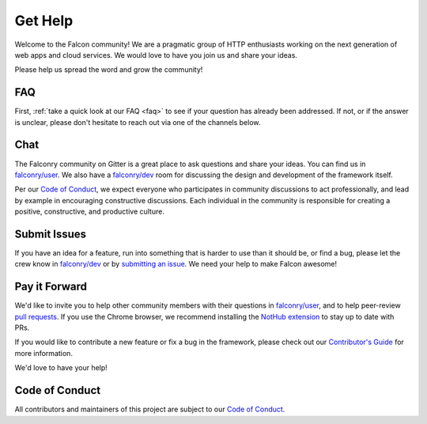 .. _help:

Get Help
========

Welcome to the Falcon community! We are a pragmatic group of HTTP enthusiasts
working on the next generation of web apps and cloud services. We would love
to have you join us and share your ideas.

Please help us spread the word and grow the community!

FAQ
---
First, :ref:`take a quick look at our FAQ <faq>` to see if your question has
already been addressed. If not, or if the answer is unclear, please don't
hesitate to reach out via one of the channels below.

Chat
----
The Falconry community on Gitter is a great place to ask questions and
share your ideas. You can find us in `falconry/user
<https://gitter.im/falconry/user>`_. We also have a
`falconry/dev <https://gitter.im/falconry/dev>`_ room for discussing
the design and development of the framework itself.

Per our
`Code of Conduct <https://github.com/falconry/falcon/blob/master/CODEOFCONDUCT.md>`_,
we expect everyone who participates in community discussions to act
professionally, and lead by example in encouraging constructive
discussions. Each individual in the community is responsible for
creating a positive, constructive, and productive culture.

Submit Issues
-------------
If you have an idea for a feature, run into something that is harder to
use than it should be, or find a bug, please let the crew know
in `falconry/dev <https://gitter.im/falconry/dev>`_ or by
`submitting an issue <https://github.com/racker/falcon/issues>`_. We
need your help to make Falcon awesome!

Pay it Forward
--------------
We'd like to invite you to help other community members with their
questions in `falconry/user
<https://gitter.im/falconry/user>`_, and to help peer-review
`pull requests <https://github.com/racker/falcon/pulls>`_. If you use the
Chrome browser, we recommend installing the
`NotHub extension <http://nothub.org/>`_ to stay up to date with PRs.

If you would like to contribute a new feature or fix a bug in the
framework, please check out our
`Contributor's Guide <https://github.com/falconry/falcon/blob/master/CONTRIBUTING.md>`_
for more information.

We'd love to have your help!

Code of Conduct
---------------
All contributors and maintainers of this project are subject to our `Code
of Conduct <https://github.com/falconry/falcon/blob/master/CODEOFCONDUCT.md>`_.

